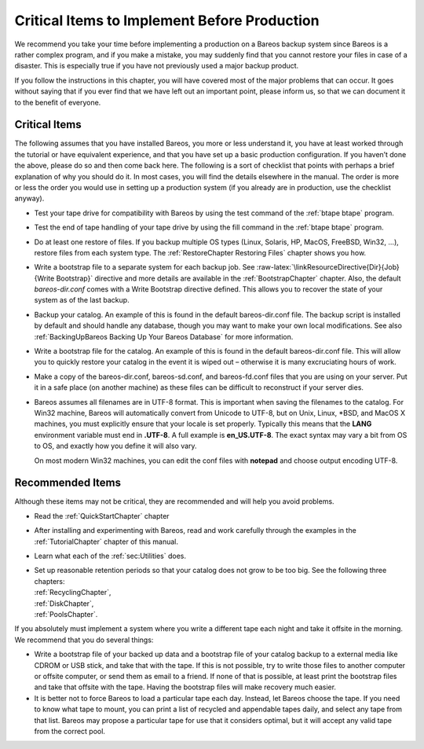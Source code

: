 .. _CriticalChapter:

Critical Items to Implement Before Production
=============================================


.. index:: 
   triple: General; Production; Critical Items to Implement Before
.. index:: General; Critical Items to Implement Before Production 

We recommend you take your time before implementing a production on a
Bareos backup system since Bareos is a rather complex program, and if
you make a mistake, you may suddenly find that you cannot restore your
files in case of a disaster. This is especially true if you have not
previously used a major backup product.

If you follow the instructions in this chapter, you will have covered
most of the major problems that can occur. It goes without saying that
if you ever find that we have left out an important point, please inform
us, so that we can document it to the benefit of everyone.

.. _Critical: Critical

Critical Items
--------------

.. index:: General; Critical Items 

The following assumes that you have installed Bareos, you more or less
understand it, you have at least worked through the tutorial or have
equivalent experience, and that you have set up a basic production
configuration. If you haven’t done the above, please do so and then come
back here. The following is a sort of checklist that points with perhaps
a brief explanation of why you should do it. In most cases, you will
find the details elsewhere in the manual. The order is more or less the
order you would use in setting up a production system (if you already
are in production, use the checklist anyway).

-  Test your tape drive for compatibility with Bareos by using the test
   command of the :ref:`btape btape` program.

-  Test the end of tape handling of your tape drive by using the fill
   command in the :ref:`btape btape` program.

-  Do at least one restore of files. If you backup multiple OS types
   (Linux, Solaris, HP, MacOS, FreeBSD, Win32, ...), restore files from
   each system type. The
   :ref:`RestoreChapter Restoring Files` chapter shows
   you how.

-  Write a bootstrap file to a separate system for each backup job. See
   :raw-latex:`\linkResourceDirective{Dir}{Job}{Write Bootstrap}`
   directive and more details are available in the
   :ref:`BootstrapChapter` chapter. Also, the default
   *bareos-dir.conf* comes with a Write Bootstrap
   directive defined. This allows you to recover the state of your
   system as of the last backup.

-  Backup your catalog. An example of this is found in the default
   bareos-dir.conf file. The backup script is installed by default and
   should handle any database, though you may want to make your own
   local modifications. See also
   :ref:`BackingUpBareos Backing Up Your Bareos Database`
   for more information.

-  Write a bootstrap file for the catalog. An example of this is found
   in the default bareos-dir.conf file. This will allow you to quickly
   restore your catalog in the event it is wiped out – otherwise it is
   many excruciating hours of work.

-  Make a copy of the bareos-dir.conf, bareos-sd.conf, and
   bareos-fd.conf files that you are using on your server. Put it in a
   safe place (on another machine) as these files can be difficult to
   reconstruct if your server dies.

-  Bareos assumes all filenames are in UTF-8 format. This is important
   when saving the filenames to the catalog. For Win32 machine, Bareos
   will automatically convert from Unicode to UTF-8, but on Unix, Linux,
   \*BSD, and MacOS X machines, you must explicitly ensure that your
   locale is set properly. Typically this means that the **LANG**
   environment variable must end in **.UTF-8**. A full example is
   **en_US.UTF-8**. The exact syntax may vary a bit from OS to OS, and
   exactly how you define it will also vary.

   On most modern Win32 machines, you can edit the conf files with
   **notepad** and choose output encoding UTF-8.

Recommended Items
-----------------

.. index:: General; Recommended Items 

Although these items may not be critical, they are recommended and will
help you avoid problems.

-  Read the :ref:`QuickStartChapter` chapter

-  After installing and experimenting with Bareos, read and work
   carefully through the examples in the
   :ref:`TutorialChapter` chapter of this manual.

-  Learn what each of the :ref:`sec:Utilities` does.

-  | Set up reasonable retention periods so that your catalog does not
     grow to be too big. See the following three chapters:
   | :ref:`RecyclingChapter`,
   | :ref:`DiskChapter`,
   | :ref:`PoolsChapter`.

If you absolutely must implement a system where you write a different
tape each night and take it offsite in the morning. We recommend that
you do several things:

-  Write a bootstrap file of your backed up data and a bootstrap file of
   your catalog backup to a external media like CDROM or USB stick, and
   take that with the tape. If this is not possible, try to write those
   files to another computer or offsite computer, or send them as email
   to a friend. If none of that is possible, at least print the
   bootstrap files and take that offsite with the tape. Having the
   bootstrap files will make recovery much easier.

-  It is better not to force Bareos to load a particular tape each day.
   Instead, let Bareos choose the tape. If you need to know what tape to
   mount, you can print a list of recycled and appendable tapes daily,
   and select any tape from that list. Bareos may propose a particular
   tape for use that it considers optimal, but it will accept any valid
   tape from the correct pool.
